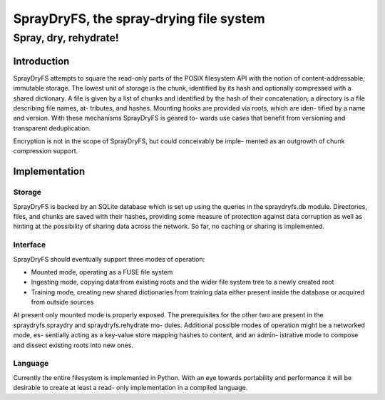 =================
SprayDryFS, the spray-drying file system
=================
-------------------------
Spray, dry, rehydrate!
-------------------------

Introduction
============

SprayDryFS attempts to square the read-only parts of the POSIX filesystem API
with the notion of content-addressable, immutable storage. The lowest unit of
storage is the chunk, identified by its hash and optionally compressed with a
shared dictionary. A file is given by a list of chunks and identified by the
hash of their concatenation; a directory is a file describing file names, at-
tributes, and hashes. Mounting hooks are provided via roots, which are iden-
tified by a name and version. With these mechanisms SprayDryFS is geared to-
wards use cases that benefit from versioning and transparent deduplication.

Encryption is not in the scope of SprayDryFS, but could conceivably be imple-
mented as an outgrowth of chunk compression support.

Implementation
==============

Storage
-------

SprayDryFS is backed by an SQLite database which is set up using the queries
in the spraydryfs.db module. Directories, files, and chunks are saved with
their hashes, providing some measure of protection against data corruption
as well as hinting at the possibility of sharing data across the network. So
far, no caching or sharing is implemented.

Interface
---------

SprayDryFS should eventually support three modes of operation:

- Mounted mode, operating as a FUSE file system
- Ingesting mode, copying data from existing roots and the wider file system
  tree to a newly created root
- Training mode, creating new shared dictionaries from training data either
  present inside the database or acquired from outside sources

At present only mounted mode is properly exposed. The prerequisites for the
other two are present in the spraydryfs.spraydry and spraydryfs.rehydrate mo-
dules. Additional possible modes of operation might be a networked mode, es-
sentially acting as a key-value store mapping hashes to content, and an admin-
istrative mode to compose and dissect existing roots into new ones.

Language
--------------

Currently the entire filesystem is implemented in Python. With an eye towards
portability and performance it will be desirable to create at least a read-
only implementation in a compiled language.
